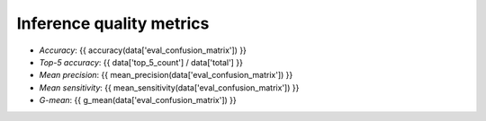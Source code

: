 Inference quality metrics
-------------------------

.. figure:: {{data["confusionpath"]}}
   :name: {{data["reportname"][0]}}_confusionmatrix
   :alt: Confusion matrix
   :align: center

    Confusion matrix

* *Accuracy*:  {{ accuracy(data['eval_confusion_matrix']) }}
* *Top-5 accuracy*: {{ data['top_5_count'] / data['total'] }}
* *Mean precision*: {{ mean_precision(data['eval_confusion_matrix']) }}
* *Mean sensitivity*: {{ mean_sensitivity(data['eval_confusion_matrix']) }}
* *G-mean*: {{ g_mean(data['eval_confusion_matrix']) }}
